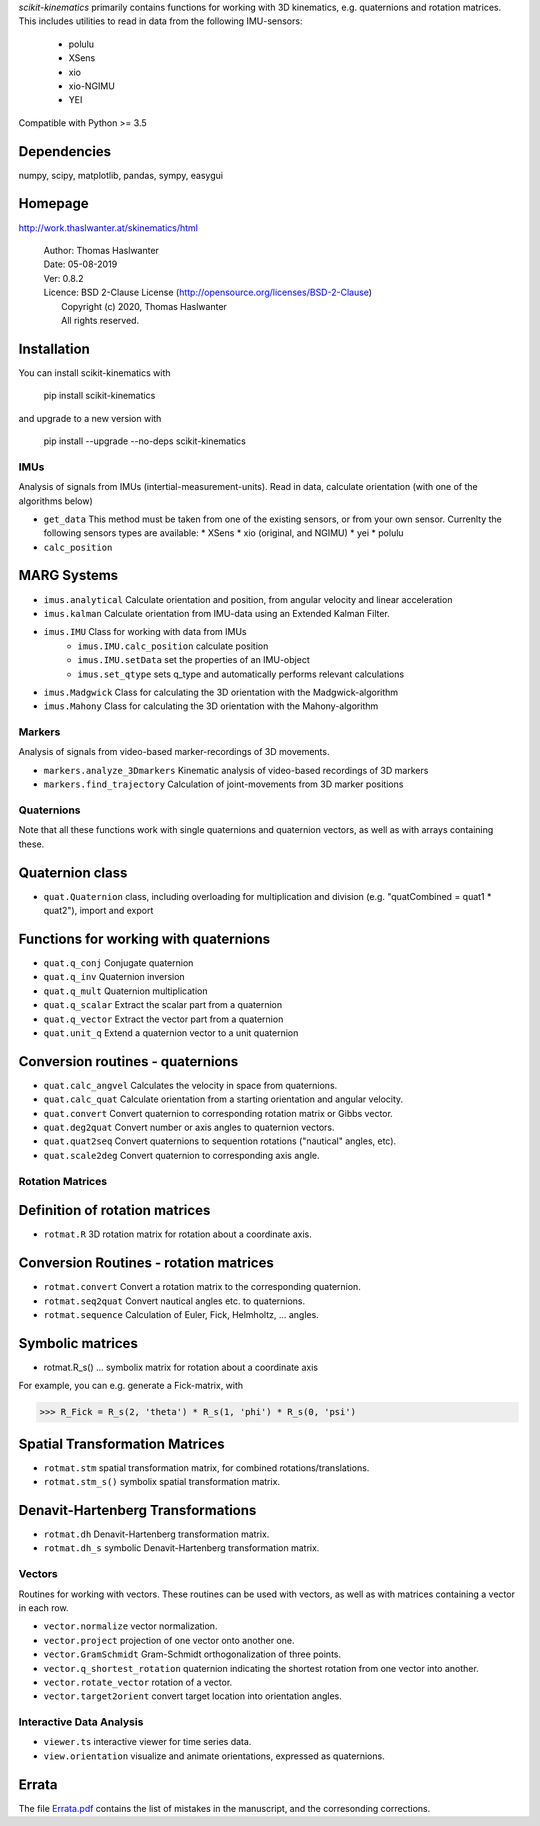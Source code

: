 .. raw:: html

   <img alt="scikit-kinematics" src="docs/source/.static/skinematics.png"
    width=10% align=left>
   <h1>scikit-kinematics</h1>

*scikit-kinematics* primarily contains functions for working with 3D
kinematics, e.g. quaternions and rotation matrices.
This includes utilities to read in data from the following IMU-sensors:

    - polulu
    - XSens
    - xio
    - xio-NGIMU
    - YEI

Compatible with Python >= 3.5

Dependencies
------------
numpy, scipy, matplotlib, pandas, sympy, easygui

Homepage
--------

http://work.thaslwanter.at/skinematics/html

  | Author:  Thomas Haslwanter
  | Date:    05-08-2019
  | Ver:     0.8.2
  | Licence: BSD 2-Clause License (http://opensource.org/licenses/BSD-2-Clause)
  |          Copyright (c) 2020, Thomas Haslwanter
  |          All rights reserved.

Installation
------------

You can install scikit-kinematics with

  pip install scikit-kinematics

and upgrade to a new version with

  pip install --upgrade --no-deps scikit-kinematics

IMUs
====

Analysis of signals from IMUs (intertial-measurement-units).
Read in data, calculate orientation (with one of the algorithms below)

- ``get_data`` This method must be taken from one of the existing sensors,
  or from your own sensor. Currenlty the following sensors types are
  available:
  * XSens
  * xio (original, and NGIMU)
  * yei
  * polulu
- ``calc_position``

MARG Systems
------------

- ``imus.analytical`` Calculate orientation and position, from angular
  velocity and linear acceleration
- ``imus.kalman`` Calculate orientation from IMU-data using an Extended
  Kalman Filter.
- ``imus.IMU`` Class for working with data from IMUs
    - ``imus.IMU.calc_position`` calculate position
    - ``imus.IMU.setData`` set the properties of an IMU-object
    - ``imus.set_qtype`` sets q_type and automatically performs relevant
      calculations
- ``imus.Madgwick`` Class for calculating the 3D orientation with the
  Madgwick-algorithm
- ``imus.Mahony`` Class for calculating the 3D orientation with the
  Mahony-algorithm

Markers
=======

Analysis of signals from video-based marker-recordings of 3D movements.

- ``markers.analyze_3Dmarkers`` Kinematic analysis of video-based
  recordings of 3D markers
- ``markers.find_trajectory`` Calculation of joint-movements from 3D marker
  positions

Quaternions
===========

Note that all these functions work with single quaternions and quaternion
vectors, as well as with arrays containing these.

Quaternion class
----------------

- ``quat.Quaternion`` class, including overloading for multiplication and
  division (e.g. "quatCombined = quat1 * quat2"), import and export

Functions for working with quaternions
--------------------------------------

- ``quat.q_conj`` Conjugate quaternion
- ``quat.q_inv`` Quaternion inversion
- ``quat.q_mult`` Quaternion multiplication
- ``quat.q_scalar`` Extract the scalar part from a quaternion
- ``quat.q_vector`` Extract the vector part from a quaternion
- ``quat.unit_q`` Extend a quaternion vector to a unit quaternion

Conversion routines - quaternions
---------------------------------

- ``quat.calc_angvel`` Calculates the velocity in space from quaternions.
- ``quat.calc_quat`` Calculate orientation from a starting orientation and
  angular velocity.
- ``quat.convert`` Convert quaternion to corresponding rotation matrix or
  Gibbs vector.
- ``quat.deg2quat`` Convert number or axis angles to quaternion vectors.
- ``quat.quat2seq`` Convert quaternions to sequention rotations ("nautical"
  angles, etc).
- ``quat.scale2deg`` Convert quaternion to corresponding axis angle.

Rotation Matrices
=================

Definition of rotation matrices
-------------------------------

- ``rotmat.R`` 3D rotation matrix for rotation about a coordinate axis.

Conversion Routines - rotation matrices
---------------------------------------

- ``rotmat.convert`` Convert a rotation matrix to the corresponding
  quaternion.
- ``rotmat.seq2quat`` Convert nautical angles etc. to quaternions.
- ``rotmat.sequence`` Calculation of Euler, Fick, Helmholtz, ... angles.

Symbolic matrices
-----------------

- rotmat.R_s() ... symbolix matrix for rotation about a coordinate axis

For example, you can e.g. generate a Fick-matrix, with

>>> R_Fick = R_s(2, 'theta') * R_s(1, 'phi') * R_s(0, 'psi')

Spatial Transformation Matrices
-------------------------------

- ``rotmat.stm`` spatial transformation matrix, for combined
  rotations/translations.
- ``rotmat.stm_s()`` symbolix spatial transformation matrix.

Denavit-Hartenberg Transformations
----------------------------------

- ``rotmat.dh`` Denavit-Hartenberg transformation matrix.
- ``rotmat.dh_s`` symbolic Denavit-Hartenberg transformation matrix.

Vectors
=======

Routines for working with vectors.  These routines can be used with
vectors, as well as with matrices containing a vector in each row.

- ``vector.normalize`` vector normalization.
- ``vector.project`` projection of one vector onto another one.
- ``vector.GramSchmidt`` Gram-Schmidt orthogonalization of three points.
- ``vector.q_shortest_rotation`` quaternion indicating the shortest
  rotation from one vector into another.
- ``vector.rotate_vector`` rotation of a vector.
- ``vector.target2orient`` convert target location into orientation angles.

Interactive Data Analysis
=========================

- ``viewer.ts`` interactive viewer for time series data.
- ``view.orientation`` visualize and animate orientations, expressed as
  quaternions.

Errata
------

The file `Errata.pdf <Errata.pdf>`_ contains the list of mistakes in the
manuscript, and the corresonding corrections.
